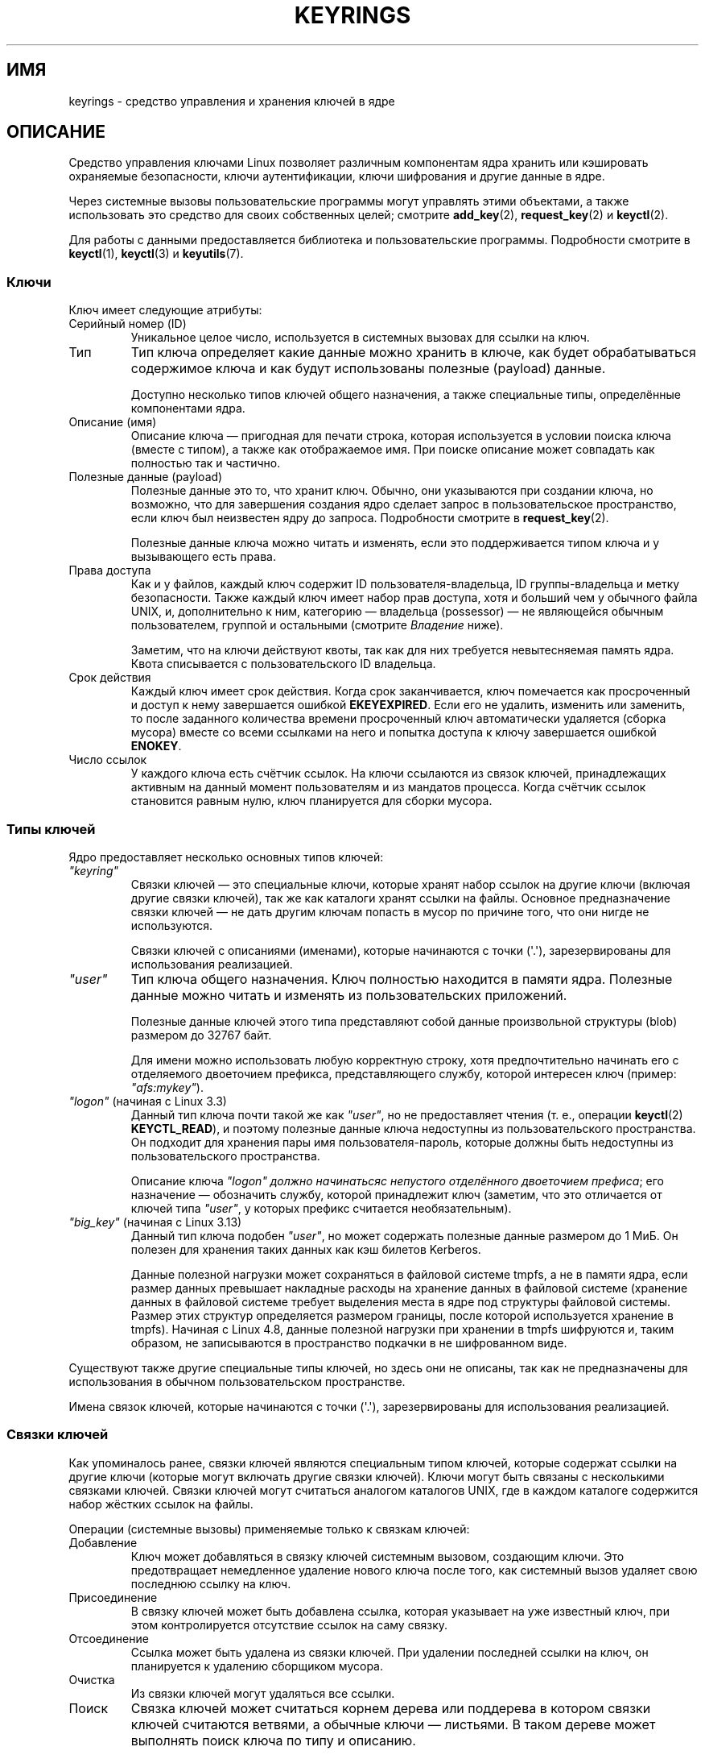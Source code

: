 .\" -*- mode: troff; coding: UTF-8 -*-
.\"
.\" Copyright (C) 2014 Red Hat, Inc. All Rights Reserved.
.\" Written by David Howells (dhowells@redhat.com)
.\" and Copyright (C) 2016 Michael Kerrisk <mtk.manpages@gmail.com>
.\"
.\" %%%LICENSE_START(GPLv2+_SW_ONEPARA)
.\" This program is free software; you can redistribute it and/or
.\" modify it under the terms of the GNU General Public License
.\" as published by the Free Software Foundation; either version
.\" 2 of the License, or (at your option) any later version.
.\" %%%LICENSE_END
.\"
.\"*******************************************************************
.\"
.\" This file was generated with po4a. Translate the source file.
.\"
.\"*******************************************************************
.TH KEYRINGS 7 2017\-09\-15 Linux "Руководство программиста Linux"
.SH ИМЯ
keyrings \- средство управления и хранения ключей в ядре
.SH ОПИСАНИЕ
Средство управления ключами Linux позволяет различным компонентам ядра
хранить или кэшировать охраняемые безопасности, ключи аутентификации, ключи
шифрования и другие данные в ядре.
.PP
Через системные вызовы пользовательские программы могут управлять этими
объектами, а также использовать это средство для своих собственных целей;
смотрите \fBadd_key\fP(2), \fBrequest_key\fP(2) и \fBkeyctl\fP(2).
.PP
.\"""""""""""""""""""""""""""""""""""""""""""""""""""""""""""""""""""""""""
Для работы с данными предоставляется библиотека и пользовательские
программы. Подробности смотрите в \fBkeyctl\fP(1), \fBkeyctl\fP(3) и
\fBkeyutils\fP(7).
.SS Ключи
Ключ имеет следующие атрибуты:
.TP 
Серийный номер (ID)
Уникальное целое число, используется в системных вызовах для ссылки на ключ.
.TP 
Тип
Тип ключа определяет какие данные можно хранить в ключе, как будет
обрабатываться содержимое ключа и как будут использованы полезные (payload)
данные.
.IP
Доступно несколько типов ключей общего назначения, а также специальные типы,
определённые компонентами ядра.
.TP 
Описание (имя)
Описание ключа — пригодная для печати строка, которая используется в условии
поиска ключа (вместе с типом), а также как отображаемое имя. При поиске
описание может совпадать как полностью так и частично.
.TP 
Полезные данные (payload)
Полезные данные это то, что хранит ключ. Обычно, они указываются при
создании ключа, но возможно, что для завершения создания ядро сделает запрос
в пользовательское пространство, если ключ был неизвестен ядру до
запроса. Подробности смотрите в \fBrequest_key\fP(2).
.IP
Полезные данные ключа можно читать и изменять, если это поддерживается типом
ключа и у вызывающего есть права.
.TP 
Права доступа
Как и у файлов, каждый ключ содержит ID пользователя\-владельца, ID
группы\-владельца и метку безопасности. Также каждый ключ имеет набор прав
доступа, хотя и больший чем у обычного файла UNIX, и, дополнительно к ним,
категорию — владельца (possessor) — не являющейся обычным пользователем,
группой и остальными (смотрите \fIВладение\fP ниже).
.IP
Заметим, что на ключи действуют квоты, так как для них требуется
невытесняемая память ядра. Квота списывается с пользовательского ID
владельца.
.TP 
Срок действия
Каждый ключ имеет срок действия. Когда срок заканчивается, ключ помечается
как просроченный и доступ к нему завершается ошибкой \fBEKEYEXPIRED\fP. Если
его не удалить, изменить или заменить, то после заданного количества времени
просроченный ключ автоматически удаляется (сборка мусора) вместе со всеми
ссылками на него и попытка доступа к ключу завершается ошибкой \fBENOKEY\fP.
.TP 
Число ссылок
.\"""""""""""""""""""""""""""""""""""""""""""""""""""""""""""""""""""""""""
У каждого ключа есть счётчик ссылок. На ключи ссылаются из связок ключей,
принадлежащих активным на данный момент пользователям и из мандатов
процесса. Когда счётчик ссылок становится равным нулю, ключ планируется для
сборки мусора.
.SS "Типы ключей"
Ядро предоставляет несколько основных типов ключей:
.TP 
\fI"keyring"\fP
'\" Note that keyrings use different fields in struct key in order to store
'\" their data - index_key instead of type/description and name_link/keys
'\" instead of payload.
Связки ключей — это специальные ключи, которые хранят набор ссылок на другие
ключи (включая другие связки ключей), так же как каталоги хранят ссылки на
файлы. Основное предназначение связки ключей — не дать другим ключам попасть
в мусор по причине того, что они нигде не используются.
.IP
Связки ключей с описаниями (именами), которые начинаются с точки
(\(aq.\(aq), зарезервированы для использования реализацией.
.TP 
\fI"user"\fP
Тип ключа общего назначения. Ключ полностью находится в памяти
ядра. Полезные данные можно читать и изменять из пользовательских
приложений.
.IP
Полезные данные ключей этого типа представляют собой данные произвольной
структуры (blob) размером до 32767 байт.
.IP
Для имени можно использовать любую корректную строку, хотя предпочтительно
начинать его с отделяемого двоеточием префикса, представляющего службу,
которой интересен ключ (пример: \fI"afs:mykey"\fP).
.TP 
\fI"logon"\fP (начиная с Linux 3.3)
.\" commit 9f6ed2ca257fa8650b876377833e6f14e272848b
Данный тип ключа почти такой же как \fI"user"\fP, но не предоставляет чтения
(т. е., операции \fBkeyctl\fP(2)  \fBKEYCTL_READ\fP), и поэтому полезные данные
ключа недоступны из пользовательского пространства. Он подходит для хранения
пары имя пользователя\-пароль, которые должны быть недоступны из
пользовательского пространства.
.IP
Описание ключа \fI"logon"\fP \fIдолжно начинатьсяс непустого отделённого
двоеточием префиса\fP; его назначение — обозначить службу, которой принадлежит
ключ (заметим, что это отличается от ключей типа \fI"user"\fP, у которых
префикс считается необязательным).
.TP 
\fI"big_key"\fP (начиная с Linux 3.13)
.\" commit ab3c3587f8cda9083209a61dbe3a4407d3cada10
Данный тип ключа подобен \fI"user"\fP, но может содержать полезные данные
размером до 1\ МиБ. Он полезен для хранения таких данных как кэш билетов
Kerberos.
.IP
.\" commit 13100a72f40f5748a04017e0ab3df4cf27c809ef
Данные полезной нагрузки может сохраняться в файловой системе tmpfs, а не в
памяти ядра, если размер данных превышает накладные расходы на хранение
данных в файловой системе (хранение данных в файловой системе требует
выделения места в ядре под структуры файловой системы. Размер этих структур
определяется размером границы, после которой используется хранение в
tmpfs). Начиная с Linux 4.8, данные полезной нагрузки при хранении в tmpfs
шифруются и, таким образом, не записываются в пространство подкачки в не
шифрованном виде.
.PP
Существуют также другие специальные типы ключей, но здесь они не описаны,
так как не предназначены для использования в обычном пользовательском
пространстве.
.PP
.\"""""""""""""""""""""""""""""""""""""""""""""""""""""""""""""""""""""""""
Имена связок ключей, которые начинаются с точки (\(aq.\(aq), зарезервированы
для использования реализацией.
.SS "Связки ключей"
Как упоминалось ранее, связки ключей являются специальным типом ключей,
которые содержат ссылки на другие ключи (которые могут включать другие
связки ключей). Ключи могут быть связаны с несколькими связками
ключей. Связки ключей могут считаться аналогом каталогов UNIX, где в каждом
каталоге содержится набор жёстких ссылок на файлы.
.PP
Операции (системные вызовы) применяемые только к связкам ключей:
.IP Добавление
Ключ может добавляться в связку ключей системным вызовом, создающим
ключи. Это предотвращает немедленное удаление нового ключа после того, как
системный вызов удаляет свою последнюю ссылку на ключ.
.IP Присоединение
В связку ключей может быть добавлена ссылка, которая указывает на уже
известный ключ, при этом контролируется отсутствие ссылок на саму связку.
.IP Отсоединение
Ссылка может быть удалена из связки ключей. При удалении последней ссылки на
ключ, он планируется к удалению сборщиком мусора.
.IP Очистка
Из связки ключей могут удаляться все ссылки.
.IP Поиск
Связка ключей может считаться корнем дерева или поддерева в котором связки
ключей считаются ветвями, а обычные ключи — листьями. В таком дереве может
выполнять поиск ключа по типу и описанию.
.PP
.\"""""""""""""""""""""""""""""""""""""""""""""""""""""""""""""""""""""""""
Подробности смотрите в \fBkeyctl_clear\fP(3), \fBkeyctl_link\fP(3),
\fBkeyctl_search\fP(3) и \fBkeyctl_unlink\fP(3).
.SS "Закрепляющие ключи"
Если ключ не используется ядром, чтобы не быть удалённым сборщиком мусора,
он должен быть закреплён для сохранения положительного значения своего
счётчика ссылок.
.PP
Для закрепления ключей используются связки ключей: каждая связь представляет
ссылку на ключ. Заметим, что сами связки ключей — тоже ключи и требуют
закрепления, чтобы не быть удалёнными сборщиком мусора.
.PP
В ядре доступно несколько закрепляющих связок ключей. Заметим, что некоторые
из них будут созданы только в момент первого обращения.
.TP 
Связки ключей процесса
Мандаты процесса являются связками ключей со специальной семантикой. Эти
связки ключей существуют пока существуют мандаты, то есть, обычно, пока
существует процесс.
.IP
Существует три связки ключей с различными правилами наследования/общего
пользования: \fBsession\-keyring\fP(7) (наследуется и используется всеми
дочерними процессами), \fBprocess\-keyring\fP(7) (используется всеми нитями
процесса) и \fBthread\-keyring\fP(7) (доступна только определённой нити).
.IP
Альтернативой использованию реальных ID связок ключей в вызовах
\fBadd_key\fP(2), \fBkeyctl\fP(2) и \fBrequest_key\fP(2) можно указывать значения
специальных связок ключей \fBKEY_SPEC_SESSION_KEYRING\fP,
\fBKEY_SPEC_PROCESS_KEYRING\fP и \fBKEY_SPEC_THREAD_KEYRING\fP, которые ссылаются
на экземпляры ключей, принадлежащие вызывающему.
.TP 
Пользовательские связки ключей
Для каждого UID, известного ядру, имеется запись, содержащая две связки
ключей: \fBuser\-keyring\fP(7) и \fBuser\-session\-keyring\fP(7). Они существуют пока
в ядре существует запись UID.
.IP
Альтернативой использованию реальных ID связок ключей в вызовах
\fBadd_key\fP(2), \fBkeyctl\fP(2) и \fBrequest_key\fP(2) можно указывать значения
специальных связок ключей \fBKEY_SPEC_USER_KEYRING\fP и
\fBKEY_SPEC_USER_SESSION_KEYRING\fP, которые ссылаются на экземпляры ключей,
принадлежащие вызывающему.
.IP
Ссылка на пользовательскую связку ключей помещается в связку ключей нового
сеанса с помощью \fBpam_keyinit\fP(8) в момент начала нового сеанса входа.
.TP 
Постоянные связки ключей
Для каждого UID системы доступна \fBpersistent\-keyring\fP(7). Она может
существовать и после окончания жизни записи UID, упомянутой ранее, но её
срок службы устанавливается таким образом, чтобы она автоматически очищалась
после указанного времени. Постоянные связки ключей позволяют, например,
сценариям \fBcron\fP(8) использовать мандаты, остающиеся в постоянной связке
ключей после выхода пользователя.
.IP
Заметим, что срок службы постоянной связки ключей сбрасывается каждый раз
после запроса постоянной связки ключей.
.TP 
Специальные связки ключей
Существуют специальные связки ключей, принадлежащие ядру, которые могут
хранить закрепляющие ключи для специальных целей. Например, \fIsystem
keyring\fP используется для хранения ключей шифрования для модуля сличения
подписи.
.IP
Эти специальные связки ключей, обычно, закрыты для прямого изменения из
пользовательского пространства.
.PP
.\"""""""""""""""""""""""""""""""""""""""""""""""""""""""""""""""""""""""""
Первоначально планировавшиеся «групповые связки ключей» для хранения ключей,
связанных с каждым GID, известным ядру, пока не реализованы, и, вероятно, не
будут. Тем не менее, для этой связки ключей определена константа
\fBKEY_SPEC_GROUP_KEYRING\fP.
.SS "Владение (possession)"
Концепция владения важна для понимания модели безопасности связки
ключей. Владеет ли нить ключом определяется следующими правилами:
.IP (1) 4
Ключ или связка ключей, на которую у вызывающего нет права \fIпоиска\fP,
игнорируется во всех последующих правилах.
.IP (2)
Нить непосредственно владеет своими \fBsession\-keyring\fP(7),
\fBprocess\-keyring\fP(7) и \fBthread\-keyring\fP(7), так как на эти связки ключей
есть ссылка из её мандатов.
.IP (3)
Если связкой ключей кто\-то владеет, то он владеет всеми ключами в связке.
.IP (4)
Если ключ в связке связан сам с собой в связке, то правило (3) применяется
рекурсивно.
.IP (5)
Если процесс вызван из ядра для создания ключа (смотрите \fBrequest_key\fP(2)),
то оно также владеет связкой ключей вызвавшего как в правиле (1) если бы он
был вызывающим.
.PP
Заметим, что владение не является фундаментальным свойством ключа и
вычисляется каждый раз при необходимости.
.PP
Механизм владения разработан для того, что бы программы с set\-user\-ID,
запускаемые, например, из оболочки, имели доступ к пользовательским
ключам.Права предоставляются владельцу ключа, в то время как доступ к ключам
по UID и GID ключа не дают такого доступа.
.PP
.\"""""""""""""""""""""""""""""""""""""""""""""""""""""""""""""""""""""""""
Когда создаётся связка ключей сеанса, \fBpam_keyinit\fP(8) добавляет связь с
\fBuser\-keyring\fP(7), то есть по умолчанию даёт право владения
пользовательской связкой ключей и всем её содержимым.
.SS "Права доступа"
Каждый ключ имеет следующие атрибуты, относящиеся к безопасности:
.IP * 3
Пользовательский идентификатор владельца
.IP *
Идентификатор группы, которой разрешён доступ к ключу
.IP *
Метка безопасности
.IP *
Маска доступа
.PP
Маска доступа содержит четыре набора прав. Первые три набора
взаимоисключающие. Только по одному из них выполняются определённые
проверки. Есть три набора прав, в порядке уменьшения приоритета:
.IP \fIпользователь\fP
Набор предоставляемых прав, если пользовательский ID ключа совпадает с
пользовательским ID вызывающего из файловой системы.
.IP \fIгруппа\fP
Набор предоставляемых прав, если пользовательский ID ключа не совпадает и
групповой ID ключа совпадает с GID вызывающего из файловой системы или одним
из GID его дополнительных групп.
.IP \fIостальные\fP
Набор предоставляемых прав, если не совпадает ни пользовательский ID, ни
групповой ID ключа.
.PP
Четвёртый набор прав:
.IP \fIвладелец\fP
Набор предоставляемых прав, если определено, что ключом владеет вызывающий.
.PP
Полный набор прав на ключ представляет собой объединение одного из первых
трёх наборов и четвёртого набор, если для ключа задано владение.
.PP
Набор прав, который может быть предоставлен каждой из четырёх масок:
.TP 
\fIпросмотр\fP
Для чтения доступны атрибуты ключа. К ним относятся тип, описание и права
доступа (кроме метки безопасности).
.TP 
\fIчтение\fP
Для ключа: можно читать полезные данные ключа. Для связки ключей: можно
читать список серийных номеров (ключей), с которыми связка ключей имеет
связь.
.TP 
\fIзапись\fP
Можно изменять полезные данные и отзывать ключ. Для связки ключей: можно
добавлять и удалять связи из связки ключей, а также полностью очищать связку
ключей (удаление всех связей).
.TP 
\fIпоиск\fP
Для ключа (или связки ключей): ключ можно найти поиском. Для связки ключей:
можно найти ключи и связки ключей, связанные в связку ключей.
.TP 
\fIсвязь\fP
Из связки ключей можно установить связь с ключом. Для начальной связи с
ключом, устанавливаемой при создании ключа, этого не требуется.
.TP 
\fIустановка атрибутов\fP
Можно изменять атрибуты владения и метку безопасности, задавать срок
действия ключа и отзывать ключ.
.PP
Кроме прав, доступ к ключа также быть заблокирован любым активным модулем
безопасности Linux(LSM), если это прописано в его политике. Ключу LSM может
назначить метку безопасности или другой атрибут; эту метку можно получить с
помощью \fBkeyctl_get_security\fP(3).
.PP
.\"""""""""""""""""""""""""""""""""""""""""""""""""""""""""""""""""""""""""
Подробности смотрите в \fBkeyctl_chown\fP(3), \fBkeyctl_describe\fP(3),
\fBkeyctl_get_security\fP(3), \fBkeyctl_setperm\fP(3) и \fBselinux\fP(8).
.SS "Поиск ключей"
Одним из основных свойств управления ключами Linux является возможность
поиска ключей, хранимых процессом. Системный вызов \fBrequest_key\fP(2)
является основным методом для приложений пользовательского пространства для
поиска ключа (для использования ключей во внутренних компонентах у ядра есть
что\-то похожее).
.PP
Алгоритм поиска работает так:
.IP (1) 4
Связки ключей процесса просматривается в следующем порядке:
\fBthread\-keyring\fP(7) нити, если существует, \fBprocess\-keyring\fP(7), если
существует, а затем \fBsession\-keyring\fP(7), если существует или
\fBuser\-session\-keyring\fP(7), если существует.
.IP (2)
Если вызывающий является процессом, который был вызван механизмом верхнего
вызова 9upcall) \fBrequest_key\fP(2), то связки ключей первоначального
вызывающего также будут просматриваться \fBrequest_key\fP(2).
.IP (3)
Поиск в дереве связки ключей выполняется «сначала вширь»: в каждой связка
ключей просматривается до первого совпадения, затем просматриваются связки
ключей, на которые ссылается эта связка ключей.
.IP (4)
Если найденный ключ действителен, то поиск завершается и возвращается этот
ключ.
.IP (5)
Если найденный ключ находится в состоянии ошибки, то это состояние ошибки
запоминается и поиск продолжается.
.IP (6)
Если действительный ключ не найден, то возвращается первое запомненное
состояние ошибки; в противном случае возвращается ошибка \fBENOKEY\fP.
.PP
Также можно проводить поиск в определённой связке ключей, в этом случае
выполняются только шаги с (3) по (6).
.PP
.\"""""""""""""""""""""""""""""""""""""""""""""""""""""""""""""""""""""""""
Подробности смотрите в \fBrequest_key\fP(2) и \fBkeyctl_search\fP(3).
.SS "Создание ключа по требованию"
Если ключ невозможно найти, то \fBrequest_key\fP(2), если указан аргумент
\fIcallout_info\fP, создаст новый ключ и затем сделает вызов в пользовательское
пространство для его инициализации. Это позволяет создавать ключи только при
необходимости.
.PP
Как правило, при этом ядро создаёт новый процесс с выполняемой программой
\fBrequest\-key\fP(8), которая, в свою очередь, запустит соответствующий
обработчик в соответствии со своими настройками.
.PP
Обработчику передаётся специальный ключ авторизации, который позволяет
только этому обработчику инициализировать новый ключ. Он также используется
для разрешения поиска, выполняемого программой\-обработчиком, в связках
ключах запрашивающего.
.PP
.\"""""""""""""""""""""""""""""""""""""""""""""""""""""""""""""""""""""""""
Подробности смотрите в \fBrequest_key\fP(2), \fBkeyctl_assume_authority\fP(3),
\fBkeyctl_instantiate\fP(3), \fBkeyctl_negate\fP(3), \fBkeyctl_reject\fP(3),
\fBrequest\-key\fP(8) и \fBrequest\-key.conf\fP(5).
.SS "Файлы в /proc"
Ядро предоставляет в \fI/proc\fP различные файлы, через которые отображается
информацию о ключах и определяются ограничения на использование ключей.
.TP 
\fI/proc/keys\fP (начиная с Linux 2.6.10)
.\" David Howells, Dec 2016 linux-man@:
.\" This [The thread need not possess the key for it to be visible in
.\" this file.] is correct.  See proc_keys_show() in security/keys/proc.c:
.\"
.\"	rc = key_task_permission(key_ref, ctx.cred, KEY_NEED_VIEW);
.\"	if (rc < 0)
.\"		return 0;
.\"
.\"Possibly it shouldn't be, but for now it is.
.\"
Этот файл отображает список ключей, на которые у читающей нити есть право
\fIпросмотра\fP, предоставляя различную информацию о каждом ключе. От нити не
требуется владения ключом, чтобы он был видим в этом файле.
.IP
В этот список включаются только те ключи, на которые у читающего процесса
есть право \fIпросмотра\fP (независимо от того, владеет он ими или
нет). Проверки безопасности LSM также выполняются и могут отфильтровать
какие\-то ключи, которые процесс не авторизован просматривать.
.IP
Пример содержимого этого файла (колонки пронумерованы для ссылок далее):
.IP
.in 0n
.EX
  (1)     (2)     (3)(4)    (5)     (6)   (7)   (8)        (9)
009a2028 I\-\-Q\-\-\-   1 perm 3f010000  1000  1000 user     krb_ccache:primary: 12
1806c4ba I\-\-Q\-\-\-   1 perm 3f010000  1000  1000 keyring  _pid: 2
25d3a08f I\-\-Q\-\-\-   1 perm 1f3f0000  1000 65534 keyring  _uid_ses.1000: 1
28576bd8 I\-\-Q\-\-\-   3 perm 3f010000  1000  1000 keyring  _krb: 1
2c546d21 I\-\-Q\-\-\- 190 perm 3f030000  1000  1000 keyring  _ses: 2
30a4e0be I\-\-\-\-\-\-   4   2d 1f030000  1000 65534 keyring  _persistent.1000: 1
32100fab I\-\-Q\-\-\-   4 perm 1f3f0000  1000 65534 keyring  _uid.1000: 2
32a387ea I\-\-Q\-\-\-   1 perm 3f010000  1000  1000 keyring  _pid: 2
3ce56aea I\-\-Q\-\-\-   5 perm 3f030000  1000  1000 keyring  _ses: 1
.EE
.in
.IP
Поля каждой строки в этом файле имеют следующее назначение:
.RS
.TP 
Идентификатор (1)
Идентификатор (серийный номер) ключа (шестнадцатеричное число).
.TP 
Флаги (2)
Набор флагов, описывающих состояние ключа:
.RS
.IP I 4
.\" KEY_FLAG_INSTANTIATED
Ключ инициализирован.
.IP R
.\" KEY_FLAG_REVOKED
Ключ отозван.
.IP D
.\" KEY_FLAG_DEAD
.\" unregister_key_type() in the kernel source
Ключ бездействующий (dead, т. .е, имеет незарегистрированный тип ключа. Ключ
может ненадолго находиться в этом состоянии при сборе мусора).
.IP Q
.\" KEY_FLAG_IN_QUOTA
Ключ обеспечивает пользовательские квоты.
.IP U
.\" KEY_FLAG_USER_CONSTRUCT
Ключ в состоянии создания через обратный вызов в пользовательское
пространство; смотрите \fBrequest\-key\fP(2).
.IP N
.\" KEY_FLAG_NEGATIVE
Ключ инициализирован негативно.
.IP i
.\" KEY_FLAG_INVALIDATED
Ключ признан недействительным.
.RE
.TP 
Использование (3)
Счётчик количества структур мандатов ядра, которые привязали (pinning) ключ
(приблизительный: количество нитей и открытых файловых ссылок, ссылающихся
на этот ключ).
.TP 
Время ожидания (4)
Количество времени до истечения срока действия ключа, выражается в
человеко\-читаемой форме (недели, дни, часы, минуты и секунды). Строка
\fIperm\fP здесь означает, что ключ постоянный (бессрочный). Строка \fIexpd\fP
означает, что срок действия ключа уже истёк, но ключ ещё не удалён сборщиком
мусора.
.TP 
Права доступа (5)
Права доступа к ключу, выражается в виде четырёх шестнадцатеричных байт
содержащий, слева направо, владельца, пользователя, группу и права
остальных. Внутри каждого байта значения битов прав следующие:
.IP
.PD 0
.RS 12
.TP 
0x01
\fIпросмотр\fP
.TP 
Ox02
\fIчтение\fP
.TP 
0x04
\fIзапись\fP
.TP 
0x08
\fIпоиск\fP
.TP 
0x10
\fIсвязь\fP
.TP 
0x20
\fIустановка атрибутов\fP
.RE
.PD
.TP 
UID (6)
Пользовательский идентификатор владельца ключа.
.TP 
GID (7)
Идентификатор группы ключа. Значение \-1 здесь означает, что у ключа нет
идентификатора группы; это может быть при определённых обстоятельствах когда
ключ создаётся ядром.
.TP 
Тип (8)
Тип ключа (пользовательский, связка и т. п.)
.TP 
Описание (9)
Описание ключа (название). Это поле содержит смысловую информацию о
ключе. Для большинства типов оно имеет форму
.IP
     имя[: дополнительная информация]
.IP
Подполе \fIимя\fP это описание ключа (название). Необязательное поле
\fIдополнительная информация\fP содержит некую расширенную информацию о
ключе. Информация здесь зависит от типа ключа:
.RS
.TP  4
\fI"user"\fP и \fI"logon"\fP
Размер полезных данных ключа в байтах (десятичное число).
.TP 
\fI"keyring"\fP
Количество ключей привязанных в связку ключей или строка \fIempty\fP, если в
связке нет ключей.
.TP 
\fI"big_key"\fP
Размер полезных данных в байтах, указывается или за строкой \fI[file]\fP, если
полезные данные ключа превышают порог и хранятся в (вытесняемой на диск)
файловой системе \fBtmpfs\fP(5), или за строкой \fI[buff]\fP, если ключ слишком
мал и хранится в памяти ядра.
.RE
.IP
Для типа ключа \fI".request_key_auth"\fP (ключ авторизации; смотрите
\fBrequest_key\fP(2)) поле описания имеет вид, показанный в этом примере:
.IP
    key:c9a9b19 pid:28880 ci:10
.IP
Значения трёх подполей:
.RS
.TP  5
\fIkey\fP
Шестнадцатеричный идентификатор ключа, инициализируемый в запрашивающей
программе.
.TP 
\fIpid\fP
Значение PID запрашивающей программы.
.TP 
\fIci\fP
Размер исходящих данных (callout data), которые должны быть размещены в
запрашиваемом ключе (т. е., размер полезных данных, связанных с ключом
авторизации).
.RE
.RE
.TP 
\fI/proc/key\-users\fP (начиная с Linux 2.6.10)
В этом файле содержится различная информация по каждому пользовательскому
ID, который имеет хотя бы один ключ в системе. Пример данных из этого файла:
.IP
.in +4n
.EX
   0:    10 9/9 2/1000000 22/25000000
  42:     9 9/9 8/200 106/20000
1000:    11 11/11 10/200 271/20000
.EE
.in
.IP
Поля каждой строки имеют следующее назначение:
.RS
.TP 
\fIuid\fP
Пользовательский идентификатор.
.TP 
\fIusage\fP
Внутренний счётчик использования в ядре для структуры ядра с записями
пользовательских ключей.
.TP 
\fInkeys\fP/\fInikeys\fP
Общее количество ключей, принадлежащих пользователю, и количество
инициализированных среди этих ключей.
.TP 
\fIqnkeys\fP/\fImaxkeys\fP
Количество ключей, принадлежащих пользователю, и максимальное количество
ключей, которое может принадлежать пользователю.
.TP 
\fIqnbytes\fP/\fImaxbytes\fP
Количество байт, использованных под полезные данные в ключах, принадлежащих
пользователю, и верхний предел размера полезных данных в ключах этого
пользователя.
.RE
.TP 
\fI/proc/sys/kernel/keys/gc_delay\fP (начиная с Linux 2.6.32)
.\" commit 5d135440faf7db8d566de0c6fab36b16cf9cfc3b
Значением в этом файле определяется интервал в секундах, после которого
отозванные и просроченные ключи будут удалены как мусор. Целью назначения
этого интервала является создание временного окна, в течении которого
пользовательское пространство может видеть ошибку (\fBEKEYREVOKED\fP и
\fBEKEYEXPIRED\fP, соответственно), которая указывает что случилось с ключом.
.IP
Значение по умолчанию равно 300 (т. е., 5 минут).
.TP 
\fI/proc/sys/kernel/keys/persistent_keyring_expiry\fP (начиная с Linux 3.13)
.\" commit f36f8c75ae2e7d4da34f4c908cebdb4aa42c977e
В этом файле указывается интервал в секундах, в который таймер срока
годности постоянных связок ключей сбрасывается каждый раз при доступен к
связке ключей (через операцию \fBkeyctl_get_persistent\fP(3) или \fBkeyctl\fP(2)
\fBKEYCTL_GET_PERSISTENT\fP).
.IP
Значение по умолчанию равно 259200 (т. е., 3 дня).
.PP
Следующие файлы (которые могут изменяться привилегированными процессами)
используются задания квот на количестве ключей и байт данных, которые могут
храниться в полезных данных ключей:
.TP 
\fI/proc/sys/kernel/keys/maxbytes\fP (начиная с Linux 2.6.26)
.\" commit 0b77f5bfb45c13e1e5142374f9d6ca75292252a4
.\" Previously: KEYQUOTA_MAX_BYTES      10000
Максимальное количество байт данных, которое непривилегированный
пользователь может держать в полезных данных принадлежащих ему ключей.
.IP
Значение по умолчанию равно 20000.
.TP 
\fI/proc/sys/kernel/keys/maxkeys\fP (начиная с Linux 2.6.26)
.\" commit 0b77f5bfb45c13e1e5142374f9d6ca75292252a4
.\" Previously: KEYQUOTA_MAX_KEYS       100
Максимальное количество ключей, которое может принадлежать
непривилегированному пользователю.
.IP
Значение по умолчанию равно 200.
.TP 
\fI/proc/sys/kernel/keys/root_maxbytes\fP (начиная с Linux 2.6.26)
Максимальное количество байт данных, которое привилегированный пользователь
(с UID 0 в корневом пространстве имён пользователя) может держать в полезных
данных принадлежащих ему ключей.
.IP
.\"738c5d190f6540539a04baf36ce21d46b5da04bd
.\" commit 0b77f5bfb45c13e1e5142374f9d6ca75292252a4
Значение по умолчанию равно 25000000 (20000 до Linux 3.17).
.TP 
\fI/proc/sys/kernel/keys/root_maxkeys\fP (начиная с Linux 2.6.26)
.\" commit 0b77f5bfb45c13e1e5142374f9d6ca75292252a4
Максимальное количество ключей, которое может принадлежать
привилегированному (с UID 0 в корневом пространстве имён пользователя)
пользователю.
.IP
.\"738c5d190f6540539a04baf36ce21d46b5da04bd
Значение по умолчанию равно 1000000 (200 до Linux 3.17).
.PP
.\"""""""""""""""""""""""""""""""""""""""""""""""""""""""""""""""""""""""""
При использовании связок ключей обратите внимание, что на каждую связь в
связке ключей тратится 4 байта из полезных данных связки ключей.
.SS Пользователи
Система управления ключами Linux содержит некоторое количество пользователей
и свойств, но не ограничивается только ими.
.PP
Ядерные пользователи этого свойства:
.TP 
Сетевые файловые системы — DNS
Ядро использует механизм внешнего вызова (upcall), предоставляемый ключами,
из пользовательского пространства для выполнения поиска в DNS и кэширования
результатов.
.TP 
AF_RXRPC и kAFS — аутентификация
Сетевой протокол AF_RXRPC и ядерная файловая система AFS использует ключи
для хранения билетов, необходимых для работы с безопасным и шифрованным
трафиком. Позднее эти билеты ищутся сетевыми операциями AF_RXRPC и
операциями файловой системы kAFS.
.TP 
NFS — отображение идентификаторов пользователей
Файловая система NFS используется ключи для хранения отображений
идентификаторов сторонних пользователей в идентификаторы локальных
пользователей.
.TP 
CIFS — пароль
Файловая система CIFS используется ключи для хранения паролей доступа к
удалённым общим ресурсам.
.TP 
Поверка модуля
Процесс сборки ядра может криптографически подписывать модули. В последствии
эта подпись проверяется при загрузке модуля.
.PP
Пользователи пространства пользователя этого свойства:
.TP 
Хранилище ключей Kerberos
.\"""""""""""""""""""""""""""""""""""""""""""""""""""""""""""""""""""""""""
Средство MIT Kerberos 5 (libkrb5) может использовать ключи для хранения
токенов аутентификации, которые при задании времени могут автоматически
очищаться после последнего обращения пользователя, но оставаться даже после
выхода пользователя для того, чтобы их можно было использовать из сценариев
\fBcron\fP(8).
.SH "СМОТРИТЕ ТАКЖЕ"
.ad l
.nh
\fBkeyctl\fP(1), \fBadd_key\fP(2), \fBkeyctl\fP(2), \fBrequest_key\fP(2), \fBkeyctl\fP(3),
\fBkeyutils\fP(7), \fBpersistent\-keyring\fP(7), \fBprocess\-keyring\fP(7),
\fBsession\-keyring\fP(7), \fBthread\-keyring\fP(7), \fBuser\-keyring\fP(7),
\fBuser\-session\-keyring\fP(7), \fBpam_keyinit\fP(8), \fBrequest\-key\fP(8)
.PP
Файл дерева исходного кода ядра \fIDocumentation/crypto/asymmetric\-keys.txt\fP
и все в каталоге \fIDocumentation/security/keys\fP (или, до Linux 4.13, файл
\fIDocumentation/security/keys.txt\fP).
